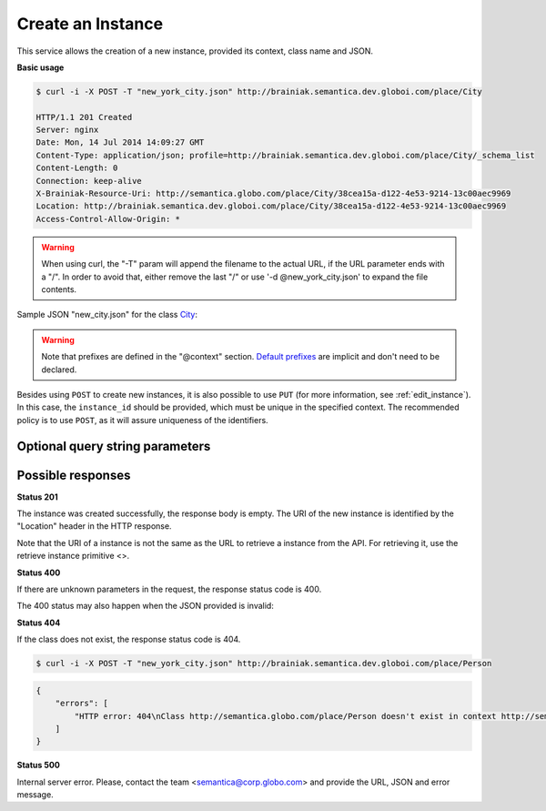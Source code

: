 Create an Instance
==================

This service allows the creation of a new instance, provided its context, class name and JSON.

**Basic usage**

.. code-block:: bash

  $ curl -i -X POST -T "new_york_city.json" http://brainiak.semantica.dev.globoi.com/place/City

  HTTP/1.1 201 Created
  Server: nginx
  Date: Mon, 14 Jul 2014 14:09:27 GMT
  Content-Type: application/json; profile=http://brainiak.semantica.dev.globoi.com/place/City/_schema_list
  Content-Length: 0
  Connection: keep-alive
  X-Brainiak-Resource-Uri: http://semantica.globo.com/place/City/38cea15a-d122-4e53-9214-13c00aec9969
  Location: http://brainiak.semantica.dev.globoi.com/place/City/38cea15a-d122-4e53-9214-13c00aec9969
  Access-Control-Allow-Origin: *

.. warning::

   When using curl, the "-T" param will append the filename to the actual URL, if the URL parameter ends with a "/".
   In order to avoid that, either remove the last "/" or use '-d @new_york_city.json' to expand the file contents.

Sample JSON "new_city.json" for the class City_:

.. _City: http://brainiak.semantica.dev.globoi.com/place/City/_schema

.. include :: examples/create_instance_payload.rst

.. warning::

  Note that prefixes are defined in the "@context" section.
  `Default prefixes  <http://brainiak.semantica.dev.globoi.com/_prefixes>`_ are implicit and don't need to be declared.

Besides using ``POST`` to create new instances, it is also possible to use ``PUT`` (for more information, see :ref:`edit_instance`).
In this case, the ``instance_id`` should be provided, which must be unique in the specified context.
The recommended policy is to use ``POST``, as it will assure uniqueness of the identifiers.

..

Optional query string parameters
--------------------------------

.. include :: ../params/graph_uri.rst
.. include :: ../params/class.rst


Possible responses
------------------


**Status 201**

The instance was created successfully, the response body is empty.
The URI of the new instance is identified by the "Location" header in
the HTTP response.

Note that the URI of a instance is not the same as the URL to retrieve
a instance from the API. For retrieving it, use the retrieve instance primitive <>.

**Status 400**

If there are unknown parameters in the request, the response status code is 400.

The 400 status may also happen when the JSON provided is invalid:

.. include :: examples/create_instance_400.rst

**Status 404**

If the class does not exist, the response status code is 404.

.. code-block:: bash

  $ curl -i -X POST -T "new_york_city.json" http://brainiak.semantica.dev.globoi.com/place/Person


.. code-block:: json

    {
        "errors": [
            "HTTP error: 404\nClass http://semantica.globo.com/place/Person doesn't exist in context http://semantica.globo.com/place/."
        ]
    }

**Status 500**

Internal server error. Please, contact the team <semantica@corp.globo.com>
and provide the URL, JSON and error message.
